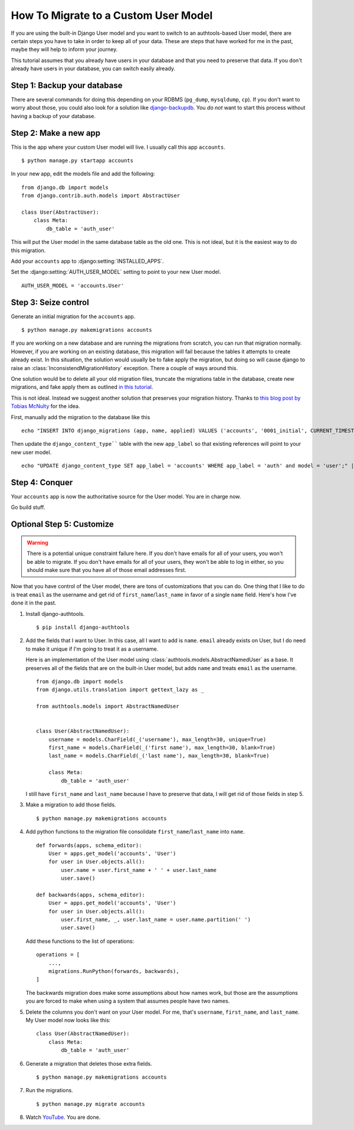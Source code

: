 How To Migrate to a Custom User Model
=====================================


If you are using the built-in Django User model and you want to switch to an
authtools-based User model, there are certain steps you have to take in order
to keep all of your data. These are steps that have worked for me in the past,
maybe they will help to inform your journey.

This tutorial assumes that you already have users in your database and that you need
to preserve that data. If you don't already have users in your database, you can
switch easily already.

Step 1: Backup your database
----------------------------

There are several commands for doing this depending on your RDBMS (``pg_dump``,
``mysqldump``, ``cp``). If you don't want to worry about those, you could also
look for a solution like `django-backupdb
<https://github.com/fusionbox/django-backupdb>`_. You *do not* want to start
this process without having a backup of your database.


Step 2: Make a new app
----------------------

This is the app where your custom User model will live. I usually call this
app ``accounts``. ::

    $ python manage.py startapp accounts

In your new app, edit the models file and add the following::

    from django.db import models
    from django.contrib.auth.models import AbstractUser

    class User(AbstractUser):
        class Meta:
            db_table = 'auth_user'


This will put the User model in the same database table as the old one. This
is not ideal, but it is the easiest way to do this migration.

Add your ``accounts`` app to :django:setting:`INSTALLED_APPS`.

Set the :django:setting:`AUTH_USER_MODEL` setting to point to your new User
model. ::

    AUTH_USER_MODEL = 'accounts.User'


Step 3: Seize control
---------------------

Generate an initial migration for the ``accounts`` app. ::

    $ python manage.py makemigrations accounts

If you are working on a new database and are running the migrations from
scratch, you can run that migration normally. However, if you are working on an
existing database, this migration will fail because the tables it attempts to
create already exist. In this situation, the solution would usually be to fake apply the migration, 
but doing so will cause django to raise an :class:`InconsistendMigrationHistory` exception.
There a couple of ways around this. 

One solution would be to delete all your old migration files, truncate the migrations table in the database, 
create new migrations, and fake apply them as outlined `in this tutorial <https://rasulkireev.com/custom-user-model-mid-project-django/>`_.

This is not ideal. Instead we suggest another solution that preserves your migration history. Thanks to `this blog post by Tobias McNulty <https://www.caktusgroup.com/blog/2019/04/26/how-switch-custom-django-user-model-mid-project/>`_ for the idea.

First, manually add the migration to the database like this ::

    echo "INSERT INTO django_migrations (app, name, applied) VALUES ('accounts', '0001_initial', CURRENT_TIMESTAMP);" | python manage.py dbshell

Then update the ``django_content_type```` table with the new ``app_label`` so that existing references will point to your new user model. ::

    echo "UPDATE django_content_type SET app_label = 'accounts' WHERE app_label = 'auth' and model = 'user';" | python manage.py dbshell


Step 4: Conquer
---------------

Your ``accounts`` app is now the authoritative source for the User model. You
are in charge now.

Go build stuff.


Optional Step 5: Customize
--------------------------

.. warning ::

    There is a potential unique constraint failure here. If you don't have
    emails for all of your users, you won't be able to migrate. If you don't
    have emails for all of your users, they won't be able to log in either, so
    you should make sure that you have all of those email addresses first.

Now that you have control of the User model, there are tons of customizations
that you can do. One thing that I like to do is treat ``email`` as the username
and get rid of ``first_name``/``last_name`` in favor of a single ``name``
field. Here's how I've done it in the past.

1.  Install django-authtools. ::

    $ pip install django-authtools


2.  Add the fields that I want to User. In this case, all I want to add is
    ``name``. ``email`` already exists on User, but I do need to make it
    unique if I'm going to treat it as a username.

    Here is an implementation of the User model using
    :class:`authtools.models.AbstractNamedUser` as a base. It preserves all of
    the fields that are on the built-in User model, but adds ``name`` and
    treats ``email`` as the username. ::

        from django.db import models
        from django.utils.translation import gettext_lazy as _

        from authtools.models import AbstractNamedUser


        class User(AbstractNamedUser):
            username = models.CharField(_('username'), max_length=30, unique=True)
            first_name = models.CharField(_('first name'), max_length=30, blank=True)
            last_name = models.CharField(_('last name'), max_length=30, blank=True)

            class Meta:
                db_table = 'auth_user'

    I still have ``first_name`` and ``last_name`` because I have to preserve
    that data, I will get rid of those fields in step 5.


3.  Make a migration to add those fields. ::

        $ python manage.py makemigrations accounts


4.  Add python functions to the migration file consolidate ``first_name``/``last_name`` into ``name``. ::

        def forwards(apps, schema_editor):
            User = apps.get_model('accounts', 'User')
            for user in User.objects.all():
                user.name = user.first_name + ' ' + user.last_name
                user.save()
            
        def backwards(apps, schema_editor):
            User = apps.get_model('accounts', 'User')
            for user in User.objects.all():
                user.first_name, _, user.last_name = user.name.partition(' ')
                user.save()

    Add these functions to the list of operations::

        operations = [
            ...,
            migrations.RunPython(forwards, backwards),
        ]

    The backwards migration does make some assumptions about how names work,
    but those are the assumptions you are forced to make when using a system
    that assumes people have two names.


5.  Delete the columns you don't want on your User model. For me, that's
    ``username``, ``first_name``, and ``last_name``. My User model now looks
    like this::

        class User(AbstractNamedUser):
            class Meta:
                db_table = 'auth_user'


6.  Generate a migration that deletes those extra fields. ::

        $ python manage.py makemigrations accounts

7.  Run the migrations. ::

        $ python manage.py migrate accounts


8.  Watch `YouTube <http://www.youtube.com/watch?v=9bZkp7q19f0>`_. You are
    done.

.. _this blog post by Tobias McNulty: https://www.caktusgroup.com/blog/2019/04/26/how-switch-custom-django-user-model-mid-project/
